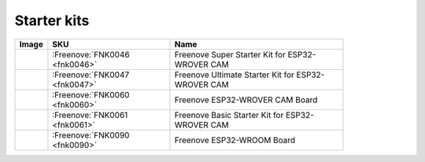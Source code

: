 


Starter kits
----------------------------------------------------------------

.. list-table:: 
   :width: 83.5%
   :header-rows: 1 
   :align: left
   
   * -  Image
     -  SKU
     -  Name

   * -  |FNK0046|
     -  :Freenove:`FNK0046 <fnk0046>`
     -  Freenove Super Starter Kit for ESP32-WROVER CAM

   * -  |FNK0047|
     -  :Freenove:`FNK0047 <fnk0047>`
     -  Freenove Ultimate Starter Kit for ESP32-WROVER CAM

   * -  |FNK0060|
     -  :Freenove:`FNK0060 <fnk0060>`
     -  Freenove ESP32-WROVER CAM Board

   * -  |FNK0061|
     -  :Freenove:`FNK0061 <fnk0061>`
     -  Freenove Basic Starter Kit for ESP32-WROVER CAM

   * -  |FNK0090|
     -  :Freenove:`FNK0090 <fnk0090>`
     -  Freenove ESP32-WROOM Board

.. |FNK0046| image:: ../_static/products/ESP32/FNK0046.png   
.. |FNK0047| image:: ../_static/products/ESP32/FNK0047.png   
.. |FNK0060| image:: ../_static/products/ESP32/FNK0060.png   
.. |FNK0061| image:: ../_static/products/ESP32/FNK0061.png   
.. |FNK0090| image:: ../_static/products/ESP32/FNK0090.png   